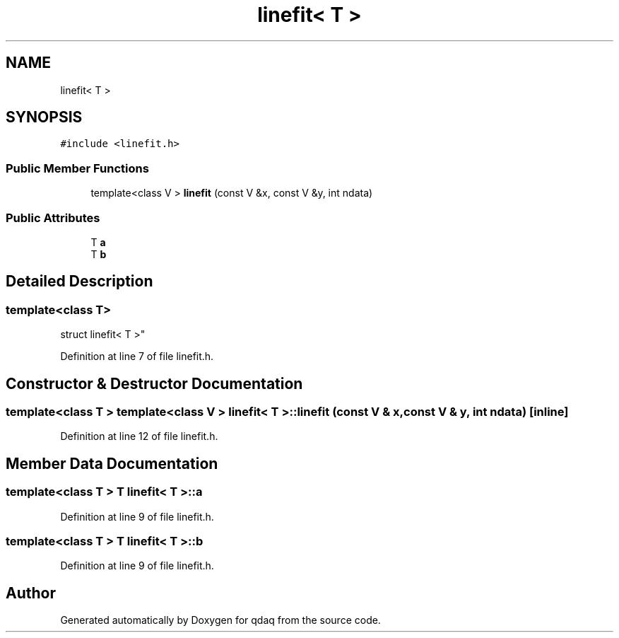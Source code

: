 .TH "linefit< T >" 3 "Wed May 20 2020" "Version 0.2.6" "qdaq" \" -*- nroff -*-
.ad l
.nh
.SH NAME
linefit< T >
.SH SYNOPSIS
.br
.PP
.PP
\fC#include <linefit\&.h>\fP
.SS "Public Member Functions"

.in +1c
.ti -1c
.RI "template<class V > \fBlinefit\fP (const V &x, const V &y, int ndata)"
.br
.in -1c
.SS "Public Attributes"

.in +1c
.ti -1c
.RI "T \fBa\fP"
.br
.ti -1c
.RI "T \fBb\fP"
.br
.in -1c
.SH "Detailed Description"
.PP 

.SS "template<class T>
.br
struct linefit< T >"

.PP
Definition at line 7 of file linefit\&.h\&.
.SH "Constructor & Destructor Documentation"
.PP 
.SS "template<class T > template<class V > \fBlinefit\fP< T >::\fBlinefit\fP (const V & x, const V & y, int ndata)\fC [inline]\fP"

.PP
Definition at line 12 of file linefit\&.h\&.
.SH "Member Data Documentation"
.PP 
.SS "template<class T > T \fBlinefit\fP< T >::a"

.PP
Definition at line 9 of file linefit\&.h\&.
.SS "template<class T > T \fBlinefit\fP< T >::b"

.PP
Definition at line 9 of file linefit\&.h\&.

.SH "Author"
.PP 
Generated automatically by Doxygen for qdaq from the source code\&.
